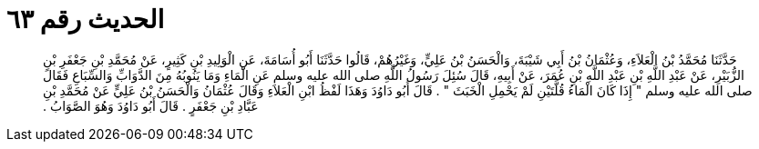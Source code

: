 
= الحديث رقم ٦٣

[quote.hadith]
حَدَّثَنَا مُحَمَّدُ بْنُ الْعَلاَءِ، وَعُثْمَانُ بْنُ أَبِي شَيْبَةَ، وَالْحَسَنُ بْنُ عَلِيٍّ، وَغَيْرُهُمْ، قَالُوا حَدَّثَنَا أَبُو أُسَامَةَ، عَنِ الْوَلِيدِ بْنِ كَثِيرٍ، عَنْ مُحَمَّدِ بْنِ جَعْفَرِ بْنِ الزُّبَيْرِ، عَنْ عَبْدِ اللَّهِ بْنِ عَبْدِ اللَّهِ بْنِ عُمَرَ، عَنْ أَبِيهِ، قَالَ سُئِلَ رَسُولُ اللَّهِ صلى الله عليه وسلم عَنِ الْمَاءِ وَمَا يَنُوبُهُ مِنَ الدَّوَابِّ وَالسِّبَاعِ فَقَالَ صلى الله عليه وسلم ‏"‏ إِذَا كَانَ الْمَاءُ قُلَّتَيْنِ لَمْ يَحْمِلِ الْخَبَثَ ‏"‏ ‏.‏ قَالَ أَبُو دَاوُدَ وَهَذَا لَفْظُ ابْنِ الْعَلاَءِ وَقَالَ عُثْمَانُ وَالْحَسَنُ بْنُ عَلِيٍّ عَنْ مُحَمَّدِ بْنِ عَبَّادِ بْنِ جَعْفَرٍ ‏.‏ قَالَ أَبُو دَاوُدَ وَهُوَ الصَّوَابُ ‏.‏